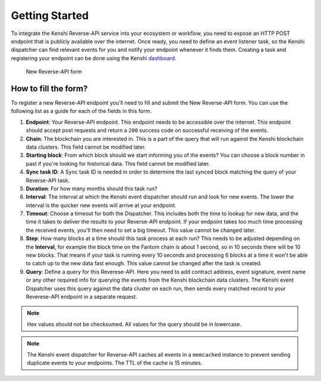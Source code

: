 Getting Started
===============

To integrate the Kenshi Reverse-API service into your ecosystem or workflow,
you need to expose an HTTP POST endpoint that is publicly available over the
internet. Once ready, you need to define an event listener task, so the Kenshi
dispatcher can find relevant events for you and notify your endpoint whenever
it finds them. Creating a task and registering your endpoint can be done using
the Kenshi dashboard_.

.. _dashboard: https://kenshi.io/dashboard

.. figure:: ../../../_static/images/dashboard/hook.png
  
  New Reverse-API form

How to fill the form?
---------------------

To register a new Reverse-API endpoint you'll need to fill and submit the New Reverse-API form.
You can use the following list as a guide for each of the fields in this form.

1. **Endpoint**: Your Reverse-API endpoint. This endpoint needs to be accessible over the internet.
   This endpoint should accept post requests and return a ``200`` success code on successful receiving
   of the events.

2. **Chain**: The blockchain you are interested in. This is a part of the query that will run against
   the Kenshi blockchain data clusters. This field cannot be modified later.

3. **Starting block**: From which block should we start informing you of the events? You can choose a
   block number in past if you're looking for historical data. This field cannot be modified later.

4. **Sync task ID**: A Sync task ID is needed in order to determine the last synced block matching the
   query of your Reverse-API task.
   
5. **Duration**: For how many months should this task run?

6. **Interval**: The interval at which the Kenshi event dispatcher should run and look for new events.
   The lower the interval is the quicker new events will arrive at your endpoint.

7. **Timeout**: Choose a timeout for both the Dispatcher. This includes both the time to lookup for new
   data, and the time it takes to deliver the results to your Reverse-API endpoint. If your endpoint takes
   too much time processing the received events, you'll then need to set a big timeout. This value cannot
   be changed later.

8. **Step**: How many blocks at a time should this task process at each run? This needs to be adjusted
   depending on the **Interval**, for example the block time on the Fantom chain is about 1 second, so
   in 10 seconds there will be 10 new blocks. That means if your task is running every 10 seconds and
   processing 6 blocks at a time it won't be able to catch up to the new data fast enough. This value
   cannot be changed after the task is created.

9. **Query**: Define a query for this Reverese-API. Here you need to add contract address, event signature,
   event name or any other required info for querying the events from the Kenshi blockchain data clusters.
   The Kenshi event Dispatcher uses this query against the data cluster on each run, then sends every matched
   record to your Reverese-API endpoint in a separate request.

.. note::
   Hex values should not be checksumed. All values for the query should be in lowercase.

.. note::
  The Kenshi event dispatcher for Reverse-API caches all events in a ``memcached`` instance to
  prevent sending duplicate events to your endpoints. The TTL of the cache is 15 minutes.
